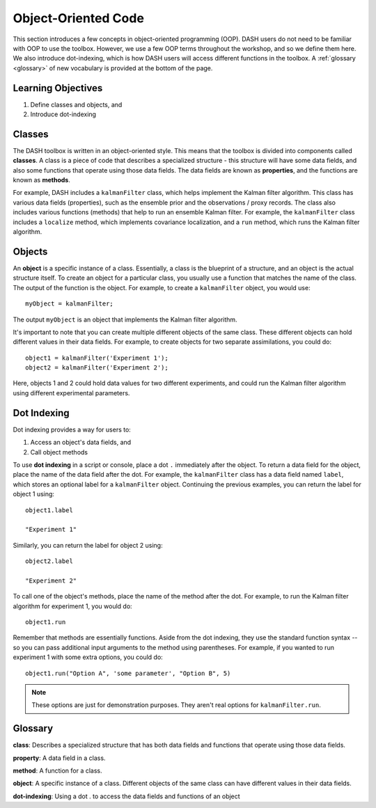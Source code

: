 Object-Oriented Code
====================
This section introduces a few concepts in object-oriented programming (OOP). DASH users do not need to be familiar with OOP to use the toolbox. However, we use a few OOP terms throughout the workshop, and so we define them here. We also introduce dot-indexing, which is how DASH users will access different functions in the toolbox. A :ref:`glossary <glossary>` of new vocabulary is provided at the bottom of the page.


Learning Objectives
-------------------
1. Define classes and objects, and
2. Introduce dot-indexing



.. _classes:

Classes
-------
The DASH toolbox is written in an object-oriented style. This means that the toolbox is divided into components called **classes**. A class is a piece of code that describes a specialized structure - this structure will have some data fields, and also some functions that operate using those data fields. The data fields are known as **properties**, and the functions are known as **methods**.

For example, DASH includes a ``kalmanFilter`` class, which helps implement the Kalman filter algorithm. This class has various data fields (properties), such as the ensemble prior and the observations / proxy records. The class also includes various functions (methods) that help to run an ensemble Kalman filter. For example, the ``kalmanFilter`` class includes a ``localize`` method, which implements covariance localization, and a ``run`` method, which runs the Kalman filter algorithm.


.. _objects:

Objects
-------
An **object** is a specific instance of a class. Essentially, a class is the blueprint of a structure, and an object is the actual structure itself. To create an object for a particular class, you usually use a function that matches the name of the class. The output of the function is the object. For example, to create a ``kalmanFilter`` object, you would use::

    myObject = kalmanFilter;

The output ``myObject`` is an object that implements the Kalman filter algorithm.

It's important to note that you can create multiple different objects of the same class. These different objects can hold different values in their data fields. For example, to create objects for two separate assimilations, you could do::

    object1 = kalmanFilter('Experiment 1');
    object2 = kalmanFilter('Experiment 2');

Here, objects 1 and 2 could hold data values for two different experiments, and could run the Kalman filter algorithm using different experimental parameters.


Dot Indexing
------------
Dot indexing provides a way for users to:

1. Access an object's data fields, and
2. Call object methods

To use **dot indexing** in a script or console, place a dot ``.`` immediately after the object. To return a data field for the object, place the name of the data field after the dot. For example, the ``kalmanFilter`` class has a data field named ``label``, which stores an optional label for a ``kalmanFilter`` object. Continuing the previous examples, you can return the label for object 1 using::

    object1.label

    "Experiment 1"

Similarly, you can return the label for object 2 using::

    object2.label

    "Experiment 2"


To call one of the object's methods, place the name of the method after the dot. For example, to run the Kalman filter algorithm for experiment 1, you would do::

    object1.run

Remember that methods are essentially functions. Aside from the dot indexing, they use the standard function syntax -- so you can pass additional input arguments to the method using parentheses. For example, if you wanted to run experiment 1 with some extra options, you could do::

    object1.run("Option A", 'some parameter', "Option B", 5)

.. note::

    These options are just for demonstration purposes. They aren't real options for ``kalmanFilter.run``.


.. _glossary:

Glossary
--------

**class**: Describes a specialized structure that has both data fields and functions that operate using those data fields.

**property**: A data field in a class.

**method**: A function for a class.

**object**: A specific instance of a class. Different objects of the same class can have different values in their data fields.

**dot-indexing**: Using a dot . to access the data fields and functions of an object
